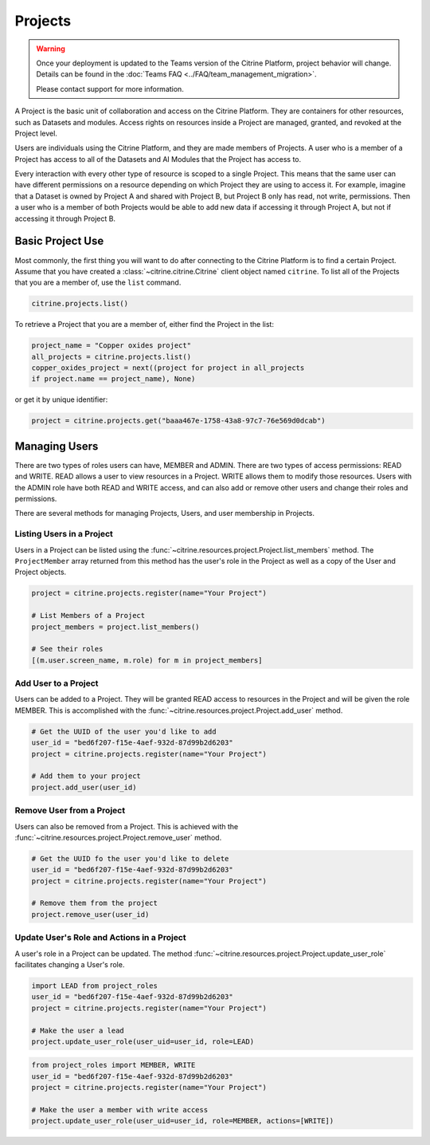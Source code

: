========
Projects
========

.. warning::
    Once your deployment is updated to the Teams version of the Citrine Platform, project behavior
    will change. Details can be found in the :doc:`Teams FAQ <../FAQ/team_management_migration>`.

    Please contact support for more information.

A Project is the basic unit of collaboration and access on the Citrine Platform.
They are containers for other resources, such as Datasets and modules.
Access rights on resources inside a Project are managed, granted, and revoked at the Project level.

Users are individuals using the Citrine Platform, and they are made members of Projects.
A user who is a member of a Project has access to all of the Datasets and AI Modules that the Project has access to.

Every interaction with every other type of resource is scoped to a single Project.
This means that the same user can have different permissions on a resource depending on which Project they are using to access it.
For example, imagine that a Dataset is owned by Project A and shared with Project B, but Project B only has read, not write, permissions.
Then a user who is a member of both Projects would be able to add new data if accessing it through Project A, but not if accessing it through Project B.

Basic Project Use
-----------------

Most commonly, the first thing you will want to do after connecting to the Citrine Platform is to find a certain Project.
Assume that you have created a :class:`~citrine.citrine.Citrine` client object named ``citrine``.
To list all of the Projects that you are a member of, use the ``list`` command.

.. code-block:: python

    citrine.projects.list()

To retrieve a Project that you are a member of, either find the Project in the list:

.. code-block:: python

    project_name = "Copper oxides project"
    all_projects = citrine.projects.list()
    copper_oxides_project = next((project for project in all_projects
    if project.name == project_name), None)

or get it by unique identifier:

.. code-block:: python

    project = citrine.projects.get("baaa467e-1758-43a8-97c7-76e569d0dcab")

Managing Users
--------------

There are two types of roles users can have, MEMBER and ADMIN.
There are two types of access permissions: READ and WRITE.
READ allows a user to view resources in a Project.
WRITE allows them to modify those resources.
Users with the ADMIN role have both READ and WRITE access, and can also add or remove other users and change their roles and permissions.


There are several methods for managing Projects, Users, and user membership in Projects.


Listing Users in a Project
^^^^^^^^^^^^^^^^^^^^^^^^^^

Users in a Project can be listed using the :func:`~citrine.resources.project.Project.list_members` method.
The ``ProjectMember`` array returned from this method has the user's role in the Project as well as a copy of the User and Project objects.

.. code-block:: python

     project = citrine.projects.register(name="Your Project")

     # List Members of a Project
     project_members = project.list_members()

     # See their roles
     [(m.user.screen_name, m.role) for m in project_members]


Add User to a Project
^^^^^^^^^^^^^^^^^^^^^

Users can be added to a Project. They will be granted READ access to resources in the Project and will be given the
role MEMBER. This is accomplished with the :func:`~citrine.resources.project.Project.add_user` method.

.. code-block:: python

    # Get the UUID of the user you'd like to add
    user_id = "bed6f207-f15e-4aef-932d-87d99b2d6203"
    project = citrine.projects.register(name="Your Project")

    # Add them to your project
    project.add_user(user_id)


Remove User from a Project
^^^^^^^^^^^^^^^^^^^^^^^^^^

Users can also be removed from a Project. This is achieved with the
:func:`~citrine.resources.project.Project.remove_user` method.

.. code-block:: python

    # Get the UUID fo the user you'd like to delete
    user_id = "bed6f207-f15e-4aef-932d-87d99b2d6203"
    project = citrine.projects.register(name="Your Project")

    # Remove them from the project
    project.remove_user(user_id)


Update User's Role and Actions in a Project
^^^^^^^^^^^^^^^^^^^^^^^^^^^^^^^^^^^^^^^^^^^
A user's role in a Project can be updated. The method
:func:`~citrine.resources.project.Project.update_user_role` facilitates changing a User's role.

.. code-block:: python

    import LEAD from project_roles
    user_id = "bed6f207-f15e-4aef-932d-87d99b2d6203"
    project = citrine.projects.register(name="Your Project")

    # Make the user a lead
    project.update_user_role(user_uid=user_id, role=LEAD)


.. code-block:: python

    from project_roles import MEMBER, WRITE
    user_id = "bed6f207-f15e-4aef-932d-87d99b2d6203"
    project = citrine.projects.register(name="Your Project")

    # Make the user a member with write access
    project.update_user_role(user_uid=user_id, role=MEMBER, actions=[WRITE])
